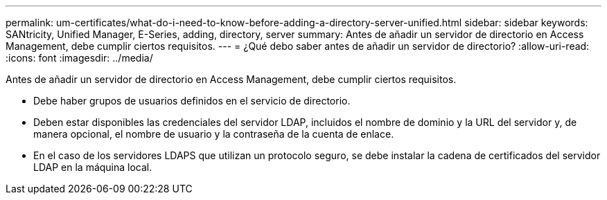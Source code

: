 ---
permalink: um-certificates/what-do-i-need-to-know-before-adding-a-directory-server-unified.html 
sidebar: sidebar 
keywords: SANtricity, Unified Manager, E-Series, adding, directory, server 
summary: Antes de añadir un servidor de directorio en Access Management, debe cumplir ciertos requisitos. 
---
= ¿Qué debo saber antes de añadir un servidor de directorio?
:allow-uri-read: 
:icons: font
:imagesdir: ../media/


[role="lead"]
Antes de añadir un servidor de directorio en Access Management, debe cumplir ciertos requisitos.

* Debe haber grupos de usuarios definidos en el servicio de directorio.
* Deben estar disponibles las credenciales del servidor LDAP, incluidos el nombre de dominio y la URL del servidor y, de manera opcional, el nombre de usuario y la contraseña de la cuenta de enlace.
* En el caso de los servidores LDAPS que utilizan un protocolo seguro, se debe instalar la cadena de certificados del servidor LDAP en la máquina local.

